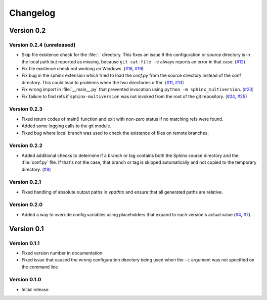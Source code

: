 .. _changelog:

=========
Changelog
=========

Version 0.2
===========

Version 0.2.4 (unreleased)
--------------------------

* Skip file existence check for the :file:`.` directory. This fixes an issue if the configuration or source directory is in the local path but reported as missing, because ``git cat-file -e`` always reports an error in that case. (`#12 <issue12_>`_)
* Fix file existence check not working on Windows. (`#18 <issue18_>`_, `#19 <issue19_>`_)
* Fix bug in the sphinx extension which tried to load the `conf.py` from the source directory instead of the conf directory. This could lead to problems when the two directories differ. (`#11 <issue11_>`_, `#13 <issue13_>`_)
* Fix wrong import in :file:`__main__.py` that prevented invocation using ``python -m sphinx_multiversion``. (`#23 <issue23_>`_)
* Fix failure to find refs if ``sphinx-multiversion`` was not invoked from the root of the git repository. (`#24 <issue24_>`_, `#25 <issue25_>`_)


Version 0.2.3
-------------

* Fixed return codes of main() function and exit with non-zero status if no matching refs were found.
* Added some logging calls to the git module.
* Fixed bug where local branch was used to check the existence of files on remote branches.


Version 0.2.2
-------------

* Added additional checks to determine if a branch or tag contains both the Sphinx source directory and the :file:`conf.py` file. If that's not the case, that branch or tag is skipped automatically and not copied to the temporary directory. (`#9 <issue9_>`_)


Version 0.2.1
-------------

* Fixed handling of absolute output paths in `vpathto` and ensure that all generated paths are relative.


Version 0.2.0
-------------

* Added a way to override config variables using placeholders that expand to each version's actual value (`#4 <issue4_>`_, `#7 <issue7_>`_).


Version 0.1
===========

Version 0.1.1
-------------

* Fixed version number in documentation
* Fixed issue that caused the wrong configuration directory being used when the ``-c`` argument was not specified on the command line

Version 0.1.0
-------------

* Initial release


.. _issue4: https://github.com/Holzhaus/sphinx-multiversion/issues/4
.. _issue7: https://github.com/Holzhaus/sphinx-multiversion/issues/7
.. _issue9: https://github.com/Holzhaus/sphinx-multiversion/issues/9
.. _issue11: https://github.com/Holzhaus/sphinx-multiversion/issues/11
.. _issue12: https://github.com/Holzhaus/sphinx-multiversion/issues/12
.. _issue13: https://github.com/Holzhaus/sphinx-multiversion/issues/13
.. _issue18: https://github.com/Holzhaus/sphinx-multiversion/issues/18
.. _issue19: https://github.com/Holzhaus/sphinx-multiversion/issues/19
.. _issue23: https://github.com/Holzhaus/sphinx-multiversion/issues/23
.. _issue24: https://github.com/Holzhaus/sphinx-multiversion/issues/24
.. _issue25: https://github.com/Holzhaus/sphinx-multiversion/issues/25
